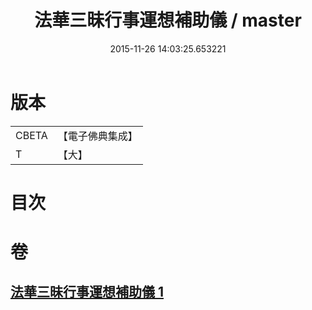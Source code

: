 #+TITLE: 法華三昧行事運想補助儀 / master
#+DATE: 2015-11-26 14:03:25.653221
* 版本
 |     CBETA|【電子佛典集成】|
 |         T|【大】     |

* 目次
* 卷
** [[file:KR6d0192_001.txt][法華三昧行事運想補助儀 1]]
